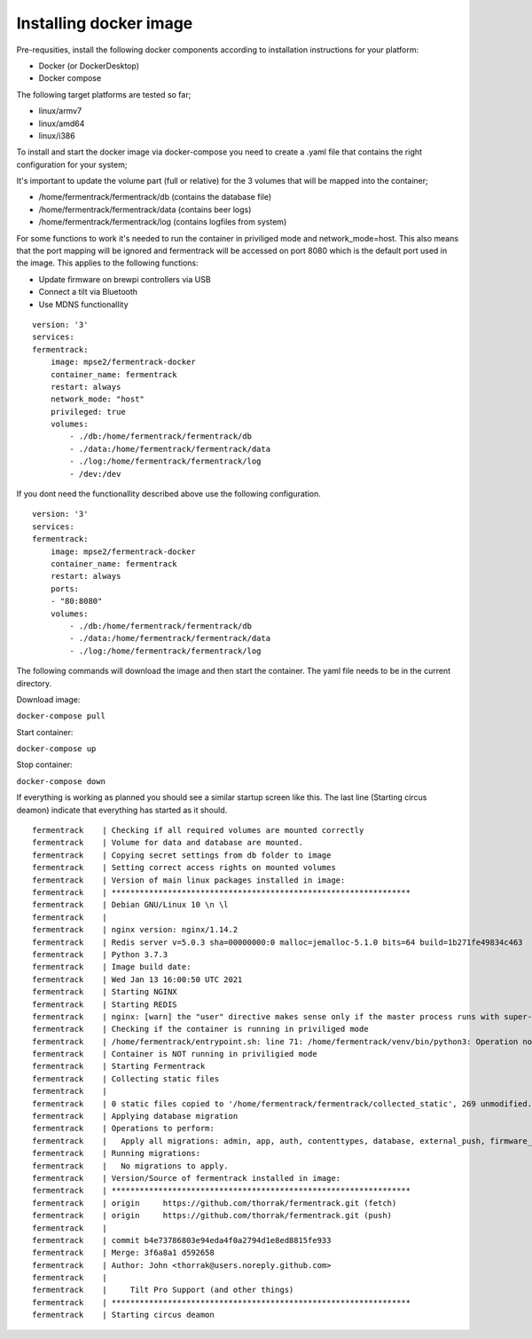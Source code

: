 Installing docker image
-----------------------

Pre-requsities, install the following docker components according to installation instructions for your platform:

* Docker (or DockerDesktop)
* Docker compose

The following target platforms are tested so far; 

* linux/armv7
* linux/amd64
* linux/i386

To install and start the docker image via docker-compose you need to create a .yaml file that contains the right configuration for your system; 

It's important to update the volume part (full or relative) for the 3 volumes that will be mapped into the container;

* /home/fermentrack/fermentrack/db      (contains the database file)
* /home/fermentrack/fermentrack/data    (contains beer logs)
* /home/fermentrack/fermentrack/log     (contains logfiles from system)

For some functions to work it's needed to run the container in priviliged mode and network_mode=host. This also means that the port mapping 
will be ignored and fermentrack will be accessed on port 8080 which is the default port used in the image.  This applies to the following functions:

* Update firmware on brewpi controllers via USB
* Connect a tilt via Bluetooth
* Use MDNS functionallity

::

    version: '3'
    services:
    fermentrack:
        image: mpse2/fermentrack-docker
        container_name: fermentrack
        restart: always
        network_mode: "host"
        privileged: true
        volumes:
            - ./db:/home/fermentrack/fermentrack/db
            - ./data:/home/fermentrack/fermentrack/data
            - ./log:/home/fermentrack/fermentrack/log
            - /dev:/dev


If you dont need the functionallity described above use the following configuration.

::

    version: '3'
    services:
    fermentrack:
        image: mpse2/fermentrack-docker
        container_name: fermentrack
        restart: always
        ports:
        - "80:8080"
        volumes:
            - ./db:/home/fermentrack/fermentrack/db
            - ./data:/home/fermentrack/fermentrack/data
            - ./log:/home/fermentrack/fermentrack/log


The following commands will download the image and then start the container. The yaml file needs to be in the current directory.

Download image:

``docker-compose pull``

Start container:

``docker-compose up``

Stop container:

``docker-compose down``

If everything is working as planned you should see a similar startup screen like this. The last line (Starting circus deamon) indicate that everything has started as it should.

::

    fermentrack    | Checking if all required volumes are mounted correctly
    fermentrack    | Volume for data and database are mounted. 
    fermentrack    | Copying secret settings from db folder to image
    fermentrack    | Setting correct access rights on mounted volumes
    fermentrack    | Version of main linux packages installed in image:
    fermentrack    | ****************************************************************
    fermentrack    | Debian GNU/Linux 10 \n \l
    fermentrack    | 
    fermentrack    | nginx version: nginx/1.14.2
    fermentrack    | Redis server v=5.0.3 sha=00000000:0 malloc=jemalloc-5.1.0 bits=64 build=1b271fe49834c463
    fermentrack    | Python 3.7.3
    fermentrack    | Image build date: 
    fermentrack    | Wed Jan 13 16:00:50 UTC 2021
    fermentrack    | Starting NGINX
    fermentrack    | Starting REDIS
    fermentrack    | nginx: [warn] the "user" directive makes sense only if the master process runs with super-user privileges, ignored in /etc/nginx/nginx.conf:1
    fermentrack    | Checking if the container is running in priviliged mode
    fermentrack    | /home/fermentrack/entrypoint.sh: line 71: /home/fermentrack/venv/bin/python3: Operation not permitted
    fermentrack    | Container is NOT running in priviligied mode
    fermentrack    | Starting Fermentrack
    fermentrack    | Collecting static files
    fermentrack    | 
    fermentrack    | 0 static files copied to '/home/fermentrack/fermentrack/collected_static', 269 unmodified.
    fermentrack    | Applying database migration
    fermentrack    | Operations to perform:
    fermentrack    |   Apply all migrations: admin, app, auth, contenttypes, database, external_push, firmware_flash, gravity, sessions
    fermentrack    | Running migrations:
    fermentrack    |   No migrations to apply.
    fermentrack    | Version/Source of fermentrack installed in image:
    fermentrack    | ****************************************************************
    fermentrack    | origin	https://github.com/thorrak/fermentrack.git (fetch)
    fermentrack    | origin	https://github.com/thorrak/fermentrack.git (push)
    fermentrack    | 
    fermentrack    | commit b4e73786803e94eda4f0a2794d1e8ed8815fe933
    fermentrack    | Merge: 3f6a8a1 d592658
    fermentrack    | Author: John <thorrak@users.noreply.github.com>
    fermentrack    | 
    fermentrack    |     Tilt Pro Support (and other things)
    fermentrack    | ****************************************************************
    fermentrack    | Starting circus deamon

